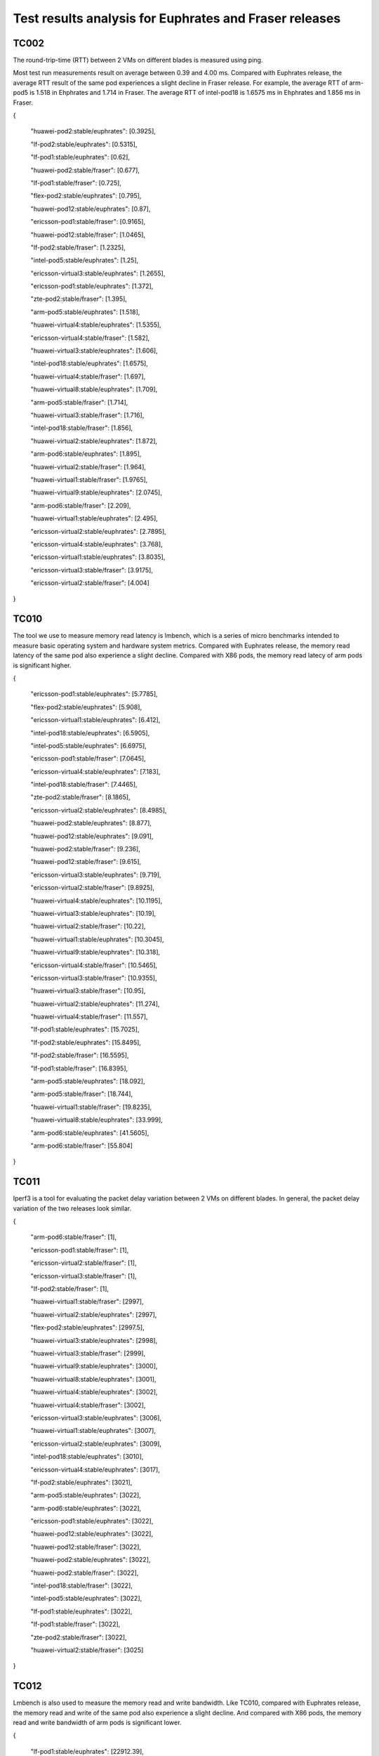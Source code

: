 .. This work is licensed under a Creative Commons Attribution 4.0 International
.. License.
.. http://creativecommons.org/licenses/by/4.0

=======================================================
Test results analysis for Euphrates and Fraser releases
=======================================================

TC002
-----

The round-trip-time (RTT) between 2 VMs on different blades is measured using
ping.

Most test run measurements result on average between 0.39 and 4.00 ms.
Compared with Euphrates release, the average RTT result of the same pod experiences
a slight decline in Fraser release. For example, the average RTT of arm-pod5 is
1.518 in Ehphrates and 1.714 in Fraser. The average RTT of intel-pod18 is 1.6575
ms in Ehphrates and 1.856 ms in Fraser.

{

    "huawei-pod2:stable/euphrates": [0.3925],

    "lf-pod2:stable/euphrates": [0.5315],

    "lf-pod1:stable/euphrates": [0.62],

    "huawei-pod2:stable/fraser": [0.677],

    "lf-pod1:stable/fraser": [0.725],

    "flex-pod2:stable/euphrates": [0.795],

    "huawei-pod12:stable/euphrates": [0.87],

    "ericsson-pod1:stable/fraser": [0.9165],

    "huawei-pod12:stable/fraser": [1.0465],

    "lf-pod2:stable/fraser": [1.2325],

    "intel-pod5:stable/euphrates": [1.25],

    "ericsson-virtual3:stable/euphrates": [1.2655],

    "ericsson-pod1:stable/euphrates": [1.372],

    "zte-pod2:stable/fraser": [1.395],

    "arm-pod5:stable/euphrates": [1.518],

    "huawei-virtual4:stable/euphrates": [1.5355],

    "ericsson-virtual4:stable/fraser": [1.582],

    "huawei-virtual3:stable/euphrates": [1.606],

    "intel-pod18:stable/euphrates": [1.6575],

    "huawei-virtual4:stable/fraser": [1.697],

    "huawei-virtual8:stable/euphrates": [1.709],

    "arm-pod5:stable/fraser": [1.714],

    "huawei-virtual3:stable/fraser": [1.716],

    "intel-pod18:stable/fraser": [1.856],

    "huawei-virtual2:stable/euphrates": [1.872],

    "arm-pod6:stable/euphrates": [1.895],

    "huawei-virtual2:stable/fraser": [1.964],

    "huawei-virtual1:stable/fraser": [1.9765],

    "huawei-virtual9:stable/euphrates": [2.0745],

    "arm-pod6:stable/fraser": [2.209],

    "huawei-virtual1:stable/euphrates": [2.495],

    "ericsson-virtual2:stable/euphrates": [2.7895],

    "ericsson-virtual4:stable/euphrates": [3.768],

    "ericsson-virtual1:stable/euphrates": [3.8035],

    "ericsson-virtual3:stable/fraser": [3.9175],

    "ericsson-virtual2:stable/fraser": [4.004]

}

TC010
-----

The tool we use to measure memory read latency is lmbench, which is a series of
micro benchmarks intended to measure basic operating system and hardware system
metrics. Compared with Euphrates release, the memory read latency of the same pod
also experience a slight decline. Compared with X86 pods, the memory read latecy
of arm pods is significant higher.

{

    "ericsson-pod1:stable/euphrates": [5.7785],

    "flex-pod2:stable/euphrates": [5.908],

    "ericsson-virtual1:stable/euphrates": [6.412],

    "intel-pod18:stable/euphrates": [6.5905],

    "intel-pod5:stable/euphrates": [6.6975],

    "ericsson-pod1:stable/fraser": [7.0645],

    "ericsson-virtual4:stable/euphrates": [7.183],

    "intel-pod18:stable/fraser": [7.4465],

    "zte-pod2:stable/fraser": [8.1865],

    "ericsson-virtual2:stable/euphrates": [8.4985],

    "huawei-pod2:stable/euphrates": [8.877],

    "huawei-pod12:stable/euphrates": [9.091],

    "huawei-pod2:stable/fraser": [9.236],

    "huawei-pod12:stable/fraser": [9.615],

    "ericsson-virtual3:stable/euphrates": [9.719],

    "ericsson-virtual2:stable/fraser": [9.8925],

    "huawei-virtual4:stable/euphrates": [10.1195],

    "huawei-virtual3:stable/euphrates": [10.19],

    "huawei-virtual2:stable/fraser": [10.22],

    "huawei-virtual1:stable/euphrates": [10.3045],

    "huawei-virtual9:stable/euphrates": [10.318],

    "ericsson-virtual4:stable/fraser": [10.5465],

    "ericsson-virtual3:stable/fraser": [10.9355],

    "huawei-virtual3:stable/fraser": [10.95],

    "huawei-virtual2:stable/euphrates": [11.274],

    "huawei-virtual4:stable/fraser": [11.557],

    "lf-pod1:stable/euphrates": [15.7025],

    "lf-pod2:stable/euphrates": [15.8495],

    "lf-pod2:stable/fraser": [16.5595],

    "lf-pod1:stable/fraser": [16.8395],

    "arm-pod5:stable/euphrates": [18.092],

    "arm-pod5:stable/fraser": [18.744],

    "huawei-virtual1:stable/fraser": [19.8235],

    "huawei-virtual8:stable/euphrates": [33.999],

    "arm-pod6:stable/euphrates": [41.5605],

    "arm-pod6:stable/fraser": [55.804]

}

TC011
-----

Iperf3 is a tool for evaluating the packet delay variation between 2 VMs on
different blades. In general, the packet delay variation of the two releases
look similar.

{

    "arm-pod6:stable/fraser": [1],

    "ericsson-pod1:stable/fraser": [1],

    "ericsson-virtual2:stable/fraser": [1],

    "ericsson-virtual3:stable/fraser": [1],

    "lf-pod2:stable/fraser": [1],

    "huawei-virtual1:stable/fraser": [2997],

    "huawei-virtual2:stable/euphrates": [2997],

    "flex-pod2:stable/euphrates": [2997.5],

    "huawei-virtual3:stable/euphrates": [2998],

    "huawei-virtual3:stable/fraser": [2999],

    "huawei-virtual9:stable/euphrates": [3000],

    "huawei-virtual8:stable/euphrates": [3001],

    "huawei-virtual4:stable/euphrates": [3002],

    "huawei-virtual4:stable/fraser": [3002],

    "ericsson-virtual3:stable/euphrates": [3006],

    "huawei-virtual1:stable/euphrates": [3007],

    "ericsson-virtual2:stable/euphrates": [3009],

    "intel-pod18:stable/euphrates": [3010],

    "ericsson-virtual4:stable/euphrates": [3017],

    "lf-pod2:stable/euphrates": [3021],

    "arm-pod5:stable/euphrates": [3022],

    "arm-pod6:stable/euphrates": [3022],

    "ericsson-pod1:stable/euphrates": [3022],

    "huawei-pod12:stable/euphrates": [3022],

    "huawei-pod12:stable/fraser": [3022],

    "huawei-pod2:stable/euphrates": [3022],

    "huawei-pod2:stable/fraser": [3022],

    "intel-pod18:stable/fraser": [3022],

    "intel-pod5:stable/euphrates": [3022],

    "lf-pod1:stable/euphrates": [3022],

    "lf-pod1:stable/fraser": [3022],

    "zte-pod2:stable/fraser": [3022],

    "huawei-virtual2:stable/fraser": [3025]

}

TC012
-----

Lmbench is also used to measure the memory read and write bandwidth.
Like TC010, compared with Euphrates release, the memory read and write of the
same pod also experience a slight decline. And compared with X86 pods, the memory
read and write bandwidth of arm pods is significant lower.

{

    "lf-pod1:stable/euphrates": [22912.39],

    "lf-pod2:stable/euphrates": [22637.67],

    "lf-pod1:stable/fraser": [20552.9],

    "flex-pod2:stable/euphrates": [20229.99],

    "lf-pod2:stable/fraser": [20058.925],

    "ericsson-pod1:stable/fraser": [18930.78],

    "intel-pod18:stable/fraser": [18757.545],

    "ericsson-virtual1:stable/euphrates": [17474.965],

    "ericsson-pod1:stable/euphrates": [17127.38],

    "ericsson-virtual4:stable/euphrates": [16219.97],

    "ericsson-virtual2:stable/euphrates": [15652.28],

    "ericsson-virtual3:stable/euphrates": [15551.26],

    "ericsson-virtual4:stable/fraser": [15389.465],

    "ericsson-virtual2:stable/fraser": [15343.79],

    "huawei-pod2:stable/euphrates": [15017.2],

    "huawei-pod2:stable/fraser": [14870.78],

    "huawei-virtual4:stable/euphrates": [14266.34],

    "huawei-virtual1:stable/euphrates": [14233.035],

    "huawei-virtual3:stable/euphrates": [14227.63],

    "zte-pod2:stable/fraser": [14157.99],

    "huawei-pod12:stable/euphrates": [14147.245],

    "huawei-pod12:stable/fraser": [14126.99],

    "intel-pod18:stable/euphrates": [14058.33],

    "huawei-virtual3:stable/fraser": [13929.67],

    "huawei-virtual2:stable/euphrates": [13862.85],

    "huawei-virtual4:stable/fraser": [13847.155],

    "huawei-virtual2:stable/fraser": [13702.92],

    "huawei-virtual1:stable/fraser": [13496.45],

    "intel-pod5:stable/euphrates": [13280.32],

    "ericsson-virtual3:stable/fraser": [12733.19],

    "huawei-virtual9:stable/euphrates": [12559.445],

    "huawei-virtual8:stable/euphrates": [8998.02],

    "arm-pod5:stable/euphrates": [4388.875],

    "arm-pod5:stable/fraser": [4326.11],

    "arm-pod6:stable/euphrates": [4260.2],

    "arm-pod6:stable/fraser": [3809.885]

}

TC014
-----

The Unixbench is used to evaluate the IaaS processing speed with regards to
score of single CPU running and parallel running. Below are the single CPU running
scores. It can be seen that the processing test results vary from scores 715 to 3737.
In general, the single CPU score of the two releases look similar.

{

    "lf-pod2:stable/fraser": [3737.6],

    "lf-pod2:stable/euphrates": [3723.95],

    "lf-pod1:stable/fraser": [3702.7],


    "lf-pod1:stable/euphrates": [3669],

    "intel-pod5:stable/euphrates": [3388.6],

    "intel-pod18:stable/euphrates": [3298.4],

    "flex-pod2:stable/euphrates": [3208.6],

    "ericsson-pod1:stable/fraser": [3131.6],

    "intel-pod18:stable/fraser": [3098.1],

    "ericsson-virtual1:stable/euphrates": [2988.9],

    "zte-pod2:stable/fraser": [2831.4],

    "ericsson-pod1:stable/euphrates": [2669.1],

    "ericsson-virtual4:stable/euphrates": [2598.5],

    "ericsson-virtual2:stable/fraser": [2559.7],

    "ericsson-virtual3:stable/euphrates": [2553.15],

    "huawei-pod2:stable/euphrates": [2531.2],

    "huawei-pod2:stable/fraser": [2528.9],

    "ericsson-virtual4:stable/fraser": [2527.8],

    "ericsson-virtual2:stable/euphrates": [2526.9],

    "huawei-virtual4:stable/euphrates": [2407.4],

    "huawei-virtual3:stable/fraser": [2379.1],

    "huawei-virtual3:stable/euphrates": [2374.6],

    "huawei-virtual4:stable/fraser": [2362.1],

    "huawei-virtual2:stable/euphrates": [2326.4],

    "huawei-virtual9:stable/euphrates": [2324.95],

    "huawei-virtual1:stable/euphrates": [2302.6],

    "huawei-virtual2:stable/fraser": [2299.3],

    "huawei-pod12:stable/euphrates": [2232.2],

    "huawei-pod12:stable/fraser": [2229],

    "huawei-virtual1:stable/fraser": [2171.3],

    "ericsson-virtual3:stable/fraser": [2104.8],

    "huawei-virtual8:stable/euphrates": [2085.3],

    "arm-pod5:stable/fraser": [1764.2],

    "arm-pod5:stable/euphrates": [1754.4],

    "arm-pod6:stable/euphrates": [716.15],

    "arm-pod6:stable/fraser": [715.4]

}

TC069
-----

With the block size changing from 1 kb to 512 kb, the memory write bandwidth
tends to become larger first and then smaller within every run test. Below are
the scores for 32mb block array.

{

    "intel-pod18:stable/euphrates": [18871.79],

    "intel-pod18:stable/fraser": [16939.24],

    "intel-pod5:stable/euphrates": [16055.79],

    "arm-pod6:stable/euphrates": [13327.02],

    "arm-pod6:stable/fraser": [11895.71],

    "flex-pod2:stable/euphrates": [9384.585],

    "zte-pod2:stable/fraser": [9375.33],

    "ericsson-pod1:stable/euphrates": [9331.535],

    "huawei-pod12:stable/euphrates": [9164.88],

    "ericsson-pod1:stable/fraser": [9140.42],

    "huawei-pod2:stable/euphrates": [9026.52],

    "huawei-pod12:stable/fraser": [8993.37],

    "huawei-virtual9:stable/euphrates": [8825.805],

    "huawei-pod2:stable/fraser": [8794.01],

    "huawei-virtual2:stable/fraser": [7670.21],

    "ericsson-virtual1:stable/euphrates": [7615.97],

    "ericsson-virtual4:stable/euphrates": [7539.23],

    "arm-pod5:stable/fraser": [7479.32],

    "arm-pod5:stable/euphrates": [7403.38],

    "huawei-virtual3:stable/euphrates": [7247.89],

    "ericsson-virtual2:stable/fraser": [7219.21],

    "huawei-virtual2:stable/euphrates": [7205.35],

    "huawei-virtual1:stable/euphrates": [7196.405],

    "ericsson-virtual3:stable/euphrates": [7173.72],

    "huawei-virtual4:stable/euphrates": [7131.47],

    "ericsson-virtual2:stable/euphrates": [7129.08],

    "huawei-virtual4:stable/fraser": [7059.045],

    "huawei-virtual3:stable/fraser": [7023.57],

    "lf-pod1:stable/euphrates": [6928.18],

    "lf-pod2:stable/euphrates": [6875.88],

    "lf-pod2:stable/fraser": [6834.7],

    "lf-pod1:stable/fraser": [6775.27],

    "ericsson-virtual4:stable/fraser": [6522.86],

    "ericsson-virtual3:stable/fraser": [5835.59],

    "huawei-virtual8:stable/euphrates": [5729.705],

    "huawei-virtual1:stable/fraser": [5617.12]

}

TC082
-----

For this test case, we use perf to measure context-switches under load.
High context switch rates are not themselves an issue, but they may point the
way to a more significant problem.

{

	"zte-pod2:stable/fraser": [306.5],

	"huawei-pod12:stable/euphrates": [316],

	"lf-pod2:stable/fraser": [337.5],

	"intel-pod18:stable/euphrates": [340],

	"intel-pod18:stable/fraser": [343.5],

	"intel-pod5:stable/euphrates": [357.5],

	"ericsson-pod1:stable/euphrates": [384],

	"lf-pod2:stable/euphrates": [394.5],

	"huawei-pod12:stable/fraser": [399],

	"lf-pod1:stable/euphrates": [435],

	"lf-pod1:stable/fraser": [454],

	"flex-pod2:stable/euphrates": [476],

	"huawei-pod2:stable/euphrates": [518],

	"huawei-pod2:stable/fraser": [544.5],

	"arm-pod5:stable/euphrates": [869.5],

	"huawei-virtual9:stable/euphrates": [1002],

	"huawei-virtual4:stable/fraser": [1138],

	"huawei-virtual4:stable/euphrates": [1174],

	"huawei-virtual3:stable/euphrates": [1239],

	"ericsson-pod1:stable/fraser": [1305],

	"huawei-virtual2:stable/euphrates": [1430],

	"huawei-virtual3:stable/fraser": [1433],

	"huawei-virtual1:stable/fraser": [1470],

	"huawei-virtual1:stable/euphrates": [1489],

	"arm-pod6:stable/fraser": [1738.5],

	"arm-pod6:stable/euphrates": [1883.5]

}

TC083
-----

TC083 measures network latency and throughput between VMs using netperf.
The test results shown below are for UDP throughout.

{

	"lf-pod1:stable/euphrates": [2204.42],

	"lf-pod2:stable/fraser": [1893.39],

	"intel-pod18:stable/euphrates": [1835.55],

	"lf-pod2:stable/euphrates": [1676.705],

	"intel-pod5:stable/euphrates": [1612.555],

	"zte-pod2:stable/fraser": [1543.995],

	"lf-pod1:stable/fraser": [1480.86],

	"intel-pod18:stable/fraser": [1417.015],

	"flex-pod2:stable/euphrates": [1370.23],

	"huawei-pod12:stable/euphrates": [1300.12]

}
